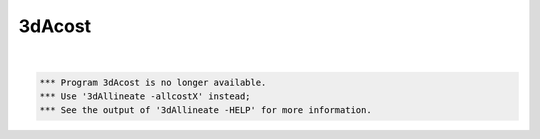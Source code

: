 *******
3dAcost
*******

.. _3dAcost:

.. contents:: 
    :depth: 4 

| 

.. code-block:: none

    
      *** Program 3dAcost is no longer available.
      *** Use '3dAllineate -allcostX' instead;
      *** See the output of '3dAllineate -HELP' for more information.
